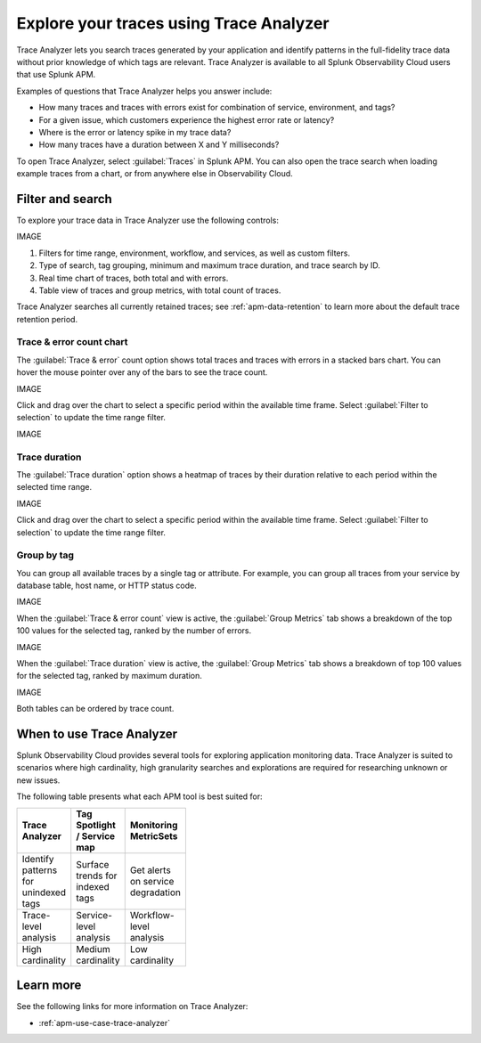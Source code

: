 .. _trace-search:

****************************************
Explore your traces using Trace Analyzer
****************************************

.. meta::
   :description: Use Trace Analyzer inside Splunk APM to detect patterns across billions of transactions to identify “unknown unknowns” problems across any combinations of tags, services, and users in your environment.

Trace Analyzer lets you search traces generated by your application and identify patterns in the full-fidelity trace data without prior knowledge of which tags are relevant. Trace Analyzer is available to all Splunk Observability Cloud users that use Splunk APM.

Examples of questions that Trace Analyzer helps you answer include:

-  How many traces and traces with errors exist for combination of service, environment, and tags?
-  For a given issue, which customers experience the highest error rate or latency?
-  Where is the error or latency spike in my trace data?
-  How many traces have a duration between X and Y milliseconds?

To open Trace Analyzer, select :guilabel:`Traces` in Splunk APM. You can also open the trace search when loading example traces from a chart, or from anywhere else in Observability Cloud.

Filter and search
====================

To explore your trace data in Trace Analyzer use the following controls:

IMAGE

#. Filters for time range, environment, workflow, and services, as well as custom filters.
#. Type of search, tag grouping, minimum and maximum trace duration, and trace search by ID.
#. Real time chart of traces, both total and with errors.
#. Table view of traces and group metrics, with total count of traces.

Trace Analyzer searches all currently retained traces; see :ref:`apm-data-retention` to learn more about the default trace retention period.

Trace & error count chart
-------------------------------

The :guilabel:`Trace & error` count option shows total traces and traces with errors in a stacked bars chart. You can hover the mouse pointer over any of the bars to see the trace count.

IMAGE

Click and drag over the chart to select a specific period within the available time frame. Select :guilabel:`Filter to selection` to update the time range filter.

IMAGE

Trace duration
-------------------------------

The :guilabel:`Trace duration` option shows a heatmap of traces by their duration relative to each period within the selected time range.

IMAGE

Click and drag over the chart to select a specific period within the available time frame. Select :guilabel:`Filter to selection` to update the time range filter.

Group by tag
-------------------------------

You can group all available traces by a single tag or attribute. For example, you can group all traces from your service by database table, host name, or HTTP status code.

IMAGE

When the :guilabel:`Trace & error count` view is active, the :guilabel:`Group Metrics` tab shows a breakdown of the top 100 values for the selected tag, ranked by the number of errors.

IMAGE

When the :guilabel:`Trace duration` view is active, the :guilabel:`Group Metrics` tab shows a breakdown of top 100 values for the selected tag, ranked by maximum duration.

IMAGE

Both tables can be ordered by trace count.

When to use Trace Analyzer
=============================================

Splunk Observability Cloud provides several tools for exploring application monitoring data. Trace Analyzer is suited to scenarios where high cardinality, high granularity searches and explorations are required for researching unknown or new issues.

The following table presents what each APM tool is best suited for:

.. list-table::
   :header-rows: 1
   :widths: 33 33 33
   :width: 100

   * - Trace Analyzer
     - Tag Spotlight / Service map
     - Monitoring MetricSets
   
   * - Identify patterns for unindexed tags
     - Surface trends for indexed tags
     - Get alerts on service degradation

   * - Trace-level analysis
     - Service-level analysis
     - Workflow-level analysis

   * - High cardinality
     - Medium cardinality
     - Low cardinality


Learn more
=====================

See the following links for more information on Trace Analyzer: 

* :ref:`apm-use-case-trace-analyzer`